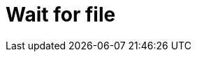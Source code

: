 :documentationPath: /plugins/actions/
:language: en_US
:page-alternativeEditUrl: https://github.com/project-hop/hop/edit/master/plugins/actions/waitforfile/src/main/doc/waitforfile.adoc
= Wait for file